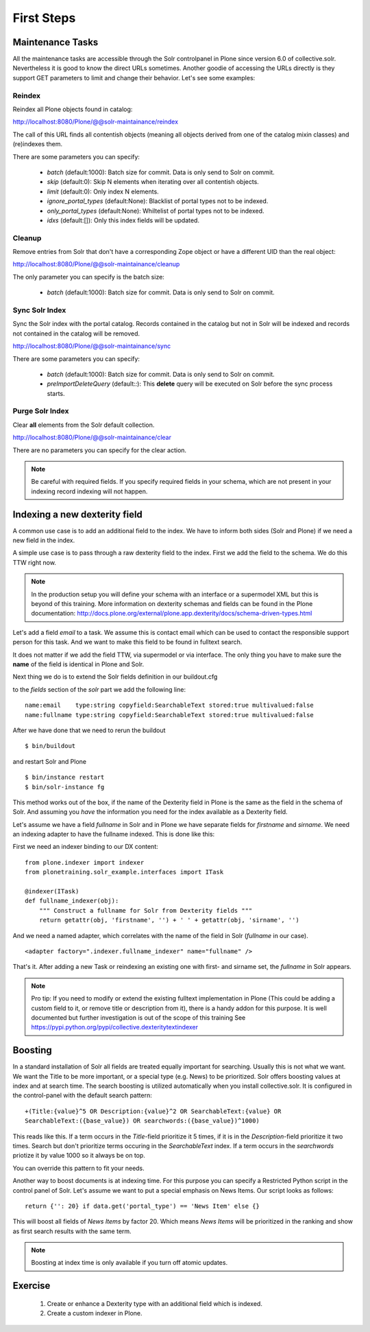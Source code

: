 *****************
First Steps
*****************


Maintenance Tasks
===================

All the maintenance tasks are accessible through the
Solr controlpanel in Plone since version 6.0 of
collective.solr. Nevertheless it is good to know
the direct URLs sometimes.
Another goodie of accessing the URLs directly is
they support GET parameters to limit and change
their behavior. Let's see some examples:

Reindex
-----------------

Reindex all Plone objects found in catalog:

http://localhost:8080/Plone/@@solr-maintainance/reindex

The call of this URL finds all contentish objects
(meaning all objects derived from one of the catalog
mixin classes) and (re)indexes them.

There are some parameters you can specify:

 - *batch* (default:1000): Batch size for commit. Data is only send to Solr
   on commit.
 - *skip* (default:0): Skip N elements when iterating over all contentish objects.
 - *limit* (default:0): Only index N elements.
 - *ignore_portal_types* (default:None): Blacklist of portal types not to be indexed.
 - *only_portal_types* (default:None): Whiltelist of portal types not to be indexed.
 - *idxs* (default:[]): Only this index fields will be updated.


Cleanup
-----------------

Remove entries from Solr that don't have a corresponding Zope
object or have a different UID than the real object:

http://localhost:8080/Plone/@@solr-maintainance/cleanup

The only parameter you can specify is the batch size:

 - *batch* (default:1000): Batch size for commit. Data is only send to Solr
   on commit.


Sync Solr Index
-----------------

Sync the Solr index with the portal catalog. Records contained
in the catalog but not in Solr will be indexed and records not
contained in the catalog will be removed.

http://localhost:8080/Plone/@@solr-maintainance/sync

There are some parameters you can specify:

 - *batch* (default:1000): Batch size for commit. Data is only send to Solr
   on commit.
 - *preImportDeleteQuery* (default:*:*): This **delete** query will be executed
   on Solr before the sync process starts.

Purge Solr Index
-----------------

Clear **all** elements from the Solr default collection.

http://localhost:8080/Plone/@@solr-maintainance/clear

There are no parameters you can specify for the clear action.

.. note:: Be careful with required fields. If you specify
   required fields in your schema, which are not present
   in your indexing record indexing will not happen.

Indexing a new dexterity field
================================

A common use case is to add an additional field to the index.
We have to inform both sides (Solr and Plone) if we
need a new field in the index.

A simple use case is to pass through a raw dexterity field
to the index. First we add the field to the schema.
We do this TTW right now.

.. note:: In the production setup you will define your schema
   with an interface or a supermodel XML but this is beyond of
   this training. More information on dexterity schemas and
   fields can be found in the Plone documentation:
   http://docs.plone.org/external/plone.app.dexterity/docs/schema-driven-types.html

Let's add a field *email* to a task. We assume this is contact
email which can be used to contact the responsible support person
for this task. And we want to make this field to be found in
fulltext search.

It does not matter if we add the field TTW, via supermodel or via
interface. The only thing you have to make sure the **name** of the
field is identical in Plone and Solr.

Next thing we do is to extend the Solr fields definition in
our buildout.cfg

to the *fields* section of the *solr* part we add the
following line: ::

 name:email    type:string copyfield:SearchableText stored:true multivalued:false
 name:fullname type:string copyfield:SearchableText stored:true multivalued:false

After we have done that we need to rerun the buildout ::

 $ bin/buildout

and restart Solr and Plone ::

 $ bin/instance restart
 $ bin/solr-instance fg

This method works out of the box, if the name of the Dexterity field in Plone
is the same as the field in the schema of Solr. And assuming you *have* the
information you need for the index available as a Dexterity field.

Let's assume we have a field *fullname* in Solr and in Plone we have separate
fields for *firstname* and *sirname*. We need an indexing adapter to have
the fullname indexed. This is done like this:

First we need an indexer binding to our DX content: ::

  from plone.indexer import indexer
  from plonetraining.solr_example.interfaces import ITask

  @indexer(ITask)
  def fullname_indexer(obj):
      """ Construct a fullname for Solr from Dexterity fields """
      return getattr(obj, 'firstname', '') + ' ' + getattr(obj, 'sirname', '')


And we need a named adapter, which correlates with the name of the field
in Solr (*fullname* in our case). ::

  <adapter factory=".indexer.fullname_indexer" name="fullname" />

That's it. After adding a new Task or reindexing an existing one with first-
and sirname set, the *fullname* in Solr appears.


.. note:: Pro tip: If you need to modify or extend the existing
   fulltext implementation in Plone (This could be adding a
   custom field to it, or remove title or description from it),
   there is a handy addon for this purpose. It is well documented
   but further investigation is out of the scope of this training
   See https://pypi.python.org/pypi/collective.dexteritytextindexer

Boosting
========

In a standard installation of Solr all fields are treated equally important
for searching. Usually this is not what we want. We want the Title to be
more important, or a special type (e.g. News) to be prioritized.
Solr offers boosting values at index and at search time.
The search boosting is utilized automatically when you install
collective.solr. It is configured in the control-panel with the default
search pattern: ::

  +(Title:{value}^5 OR Description:{value}^2 OR SearchableText:{value} OR
  SearchableText:({base_value}) OR searchwords:({base_value})^1000)

This reads like this. If a term occurs in the *Title*-field prioritize it
5 times, if it is in the *Description*-field prioritize it two times.
Search but don't prioritize terms occuring in the *SearchableText* index.
If a term occurs in the *searchwords* priotize it by value 1000 so it
always be on top.

You can override this pattern to fit your needs.

Another way to boost documents is at indexing time. For this purpose
you can specify a Restricted Python script in the control panel
of Solr. Let's assume we want to put a special emphasis on News Items.
Our script looks as follows: ::

   return {'': 20} if data.get('portal_type') == 'News Item' else {}

This will boost all fields of  *News Items* by factor 20. Which means
*News Items* will be prioritized in the ranking and show as first
search results with the same term. 

.. note:: Boosting at index time is only available if you turn off
   atomic updates.


Exercise
=========

 1. Create or enhance a Dexterity type with an additional field which is
    indexed.
 2. Create a custom indexer in Plone.
